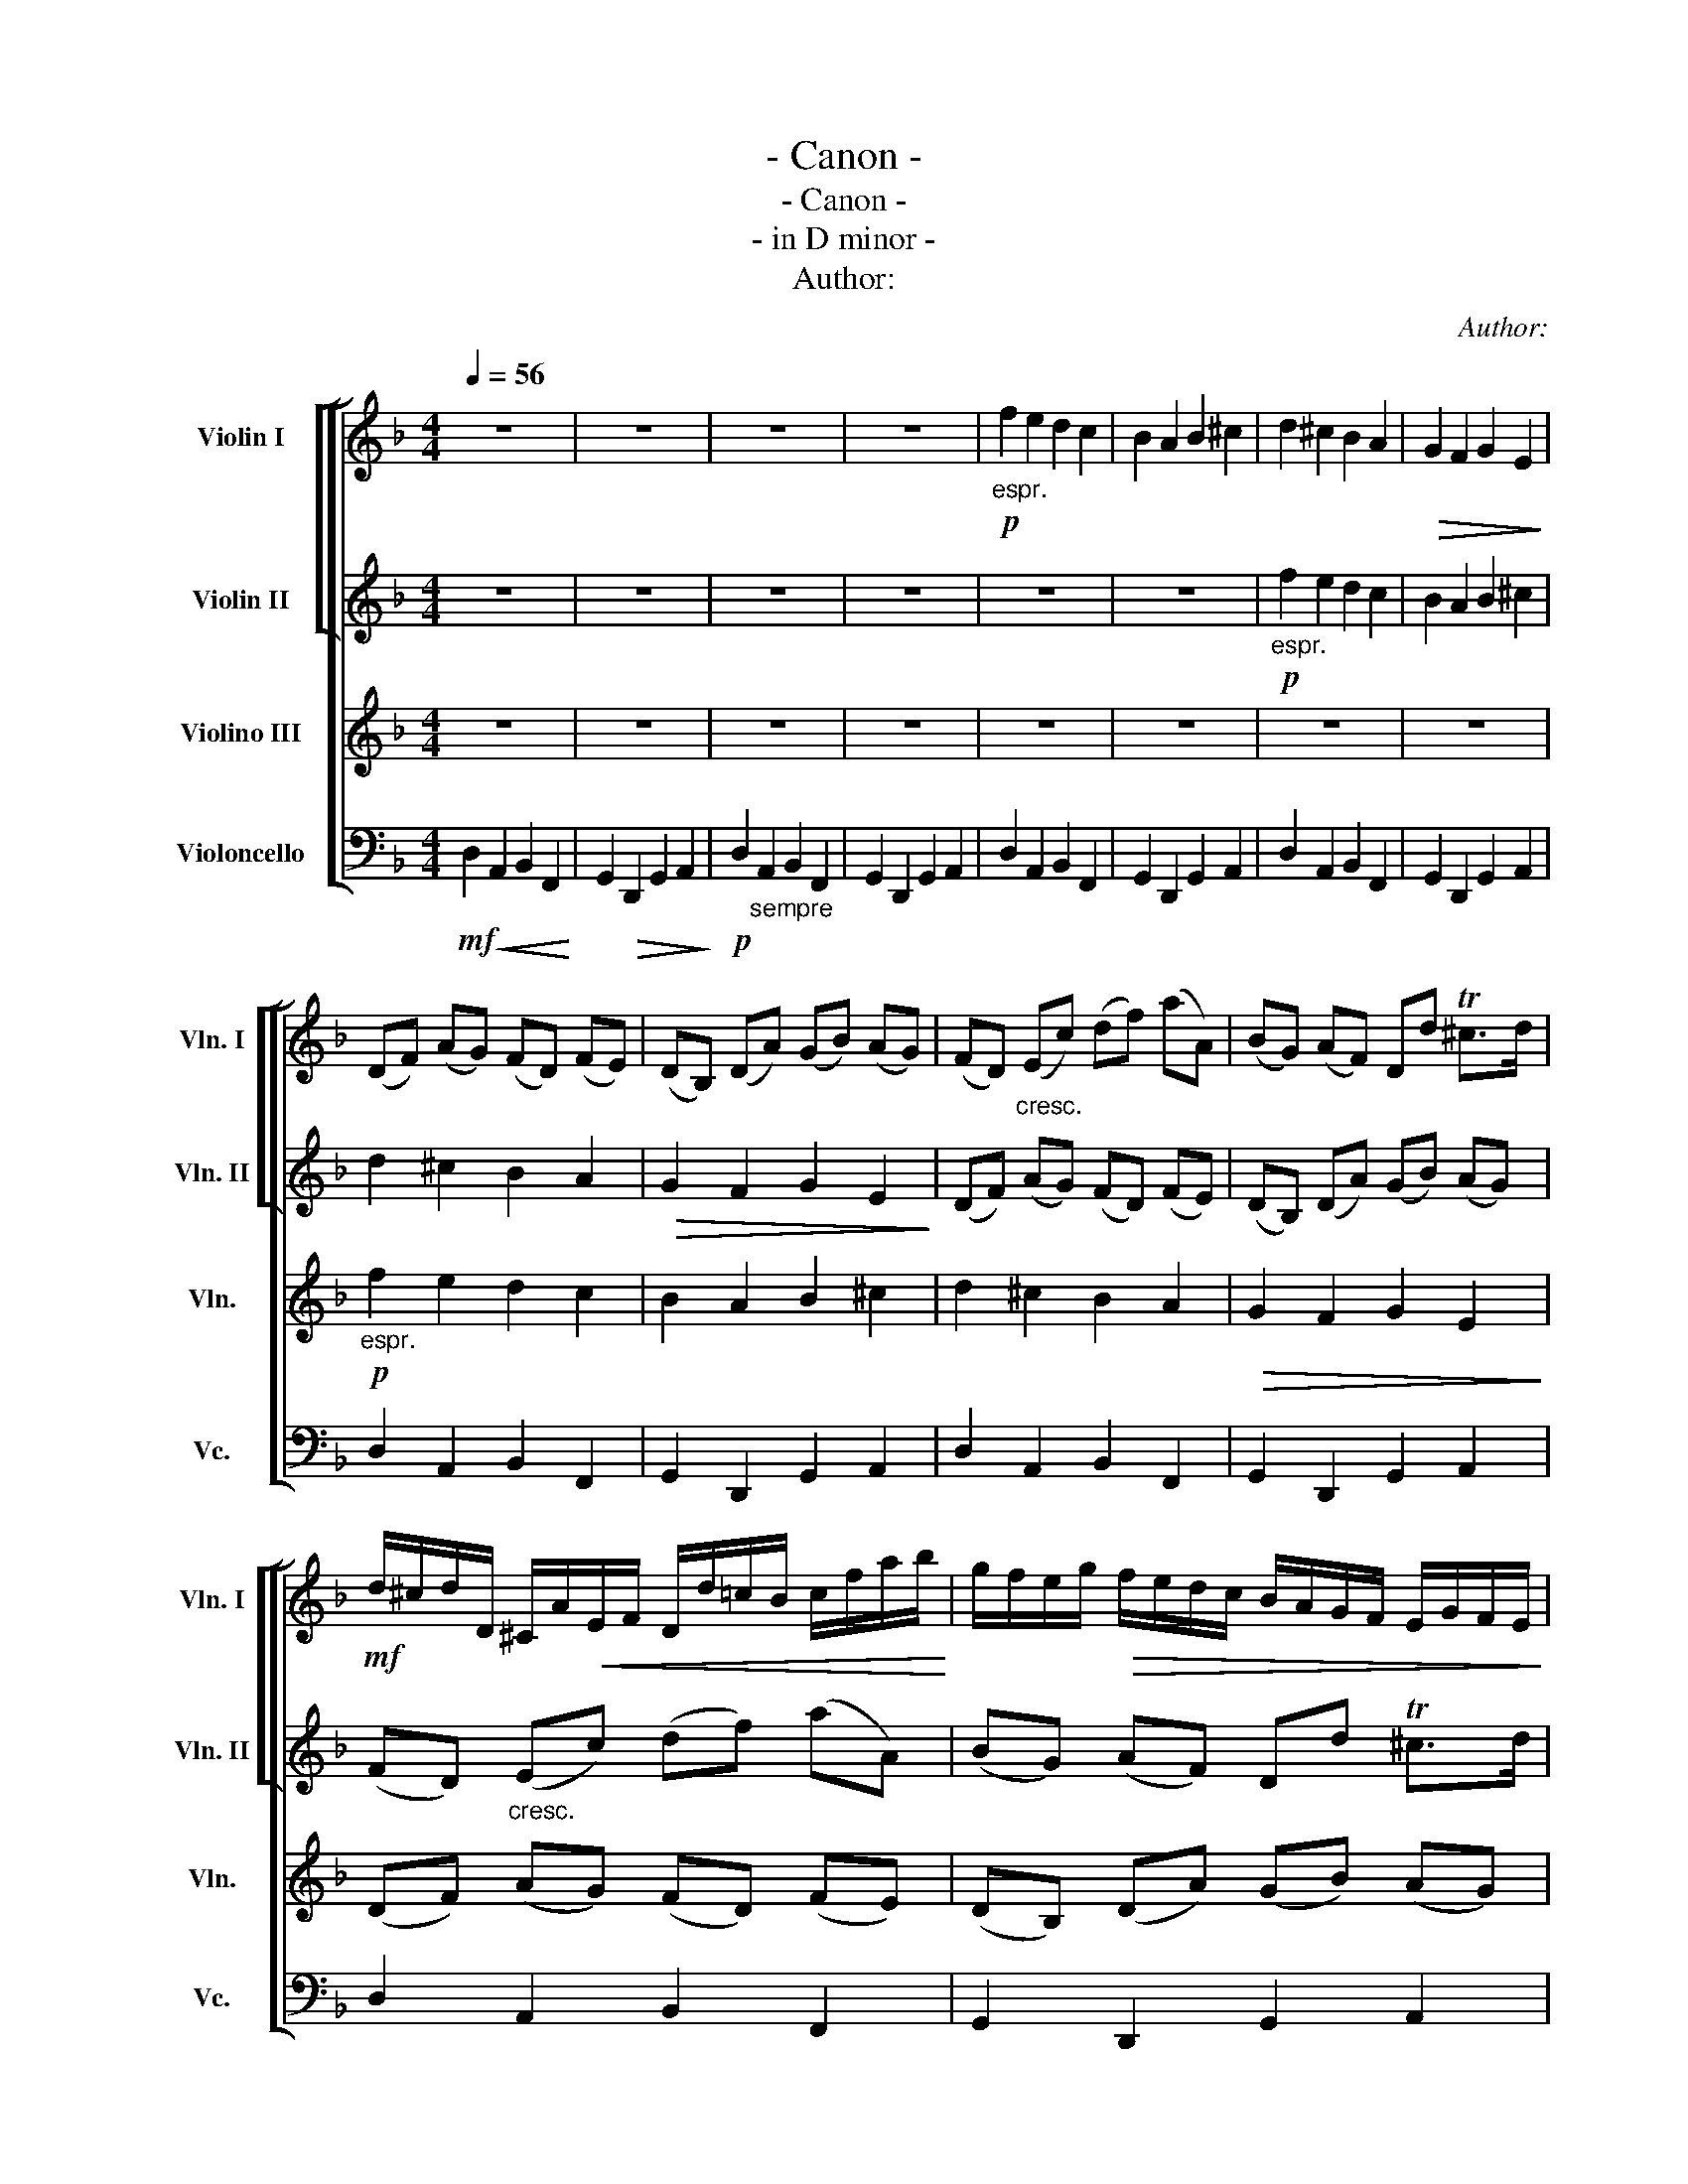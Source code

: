 X:1
T:- Canon -
T:- Canon -
T:- in D minor -
T:Author:
C:Author:
%%score [ [ 1 2 ] 3 4 ]
L:1/8
Q:1/4=56
M:4/4
K:F
V:1 treble nm="Violin I" snm="Vln. I"
V:2 treble nm="Violin II" snm="Vln. II"
V:3 treble nm="Violino III" snm="Vln."
V:4 bass nm="Violoncello" snm="Vc."
V:1
 z8 | z8 | z8 | z8 |!p!"_espr." f2 e2 d2 c2 | B2 A2 B2 ^c2 | d2 ^c2 B2 A2 |!>(! G2 F2 G2 E2!>)! | %8
 (DF) (AG) (FD) (FE) | (DB,) (DA) (GB) (AG) | (FD)"_cresc." (Ec) (df) (aA) | (BG) (AF) Dd T^c>d | %12
!mf! d/^c/d/D/ ^C/A/!<(!E/F/ D/d/=c/B/ c/f/a/b/!<)! | g/f/e/g/!>(! f/e/d/c/ B/A/G/F/ E/G/F/E/!>)! | %14
!mp! D/E/F/G/ A/E/A/G/ F/B/A/G/ A/G/F/E/ | D/B,/B/c/ d/c/B/A/ G/F/E/B/ A/B/A/G/ | %16
 F!mf!!wedge!f !tenuto!e2 z .vd f2 | b2 a2!<(! b2 ^c'2!<)! |!>(! !wedge!d'.d ^c2!>)! z!mp! .vB d2 | %19
 d3 d !tenuto!d!tenuto!g !tenuto!e!tenuto!a | %20
!mf! (a/f/4g/4) (a/f/4g/4) .a/4(A/4B/4^c/4d/4e/4f/4g/4) f/(d/4e/4) .f/(F/4G/4) (A/4B/4A/4G/4A/4F/4G/4A/4) | %21
 (G/B/4A/4 G/F/4E/4) (F/4E/4D/4E/4F/4G/4A/4B/4) (G/B/4A/4 B/c/4d/4) (A/4B/4^c/4d/4e/4f/4g/4a/4) | %22
 (f/d/4e/4 f/d/4e/4) (f/4F/4G/4A/4B/4^c/4d/4e/4) (d/B/4=c/4) .d/(D/4E/4) (F/4G/4F/4E/4F/4d/4c/4d/4) | %23
 (B/d/4c/4 B/A/4G/4) (A/4G/4F/4G/4A/4B/4c/4d/4) (B/d/4c/4 d/c/4.B/4)!>(! (^c/4d/4e/4d/4c/4d/4B/4c/4)!>)! | %24
!mp! !wedge!d z !wedge!c z !wedge!B z !wedge!d z | !wedge!D z !wedge!D z !wedge!D z !wedge!E z | %26
 z!p! .A z .A z .F z .A | z .G z .F z .G z .e | %28
!mf! !wedge!f/F/G/F/ !wedge!E/e/f/e/ !wedge!d/F/D/B/ !wedge!A/A,/G,/A,/ | %29
 !wedge!B,/B/c/B/ !wedge!A/A,/G,/A,/ !wedge!B,/B/A/B/ !wedge!^c/^C/B,/C/ | %30
 !wedge!D/d/e/d/ !wedge!^c/C/D/C/ !wedge!B,/B/A/B/ !wedge!=c/C/F/E/ | %31
 !wedge!D/d/e/g/ !wedge!f/F/A/f/ !wedge!d/g/f/g/ !wedge!e/A/G/A/ | %32
!mp! F/A/A/A/ A/A/A/A/ F/F/F/F/ F/F/A/A/ | G/G/G/d/ d/d/d/d/ d/d/B/B/ A/A/e/^c/ | %34
 A/f/f/f/ e/e/e/e/ d/d/d/d/ a/a/a/a/ | b/b/b/b/ a/a/a/a/!<(! b/b/b/b/ ^c'/^c/c/c/!<)! | %36
!mf! !wedge!d/(D/4E/4F/).D/ !wedge!^C/(^c/4d/4e/).c/ !wedge!B/(B,/4=C/4D/).B,/ !wedge!C/(A/4G/4F/).E/ | %37
 !wedge!D/(G/4F/4E/).G/ !wedge!F/(D/4E/4F/).A/ !wedge!G/(B/4A/4G/).F/ !wedge!E/(A/4G/4F/).E/ | %38
 !wedge!F/(d/4c/4d/).F/ !wedge!A/(A/4B/4^c/).A/ !wedge!F/(d/4e/4f/).d/ !wedge!f/(f/4e/4d/).c/ | %39
 !wedge!B/(B/4A/4B/).c/ !wedge!d/(f/4e/4d/).f/ !wedge!g/(d/4c/4B/).B/ A/E/A/A/ | %40
 A3"_poco meno" A D3 A | G2 A2 GD T^C>C | Dvd !tenuto!^c2 !tenuto!B2 !tenuto!A2 | %43
 D>E !tenuto!F2 !tenuto!B2 E>E | F>f"_espr." (f/g/)(f/e/) d>d (d/e/)(d/c/) | %45
 B2 d2 (d/c/)(B/^c/) A>A | A>a (a/b/)(a/g/) f>f (f/g/)(f/e/) | (d/c/)(B/^c/) A>A Gd c>c | %48
 d!mf! vd2 c2 B2 A- | A G2 F- F>E E2 | F f2 e d d'2 ^c' |!<(! b2 d'a b2 a2!<)! | %52
!f! a2 (A>G) F2 (f>e) | d3 d d2 ^c2 | %54
 !tenuto!d!tenuto!D!tenuto!^C!tenuto!^c !tenuto!B!tenuto!B,!tenuto!A,!tenuto!A | %55
"_cresc." !tenuto!G!tenuto!g!tenuto!f!tenuto!F !tenuto!E!tenuto!B!tenuto!E!tenuto!e | %56
!ff! fFEe dDCc | BbaA G>e AA | A3 z z4 |] %59
V:2
 z8 | z8 | z8 | z8 | z8 | z8 |!p!"_espr." f2 e2 d2 c2 | B2 A2 B2 ^c2 | d2 ^c2 B2 A2 | %9
!>(! G2 F2 G2 E2!>)! | (DF) (AG) (FD) (FE) | (DB,) (DA) (GB) (AG) | (FD)"_cresc." (Ec) (df) (aA) | %13
 (BG) (AF) Dd T^c>d |!mf! d/^c/d/D/ ^C/A/!<(!E/F/ D/d/=c/B/ c/f/a/b/!<)! | %15
 g/f/e/g/!>(! f/e/d/c/ B/A/G/F/ E/G/F/E/!>)! |!mp! D/E/F/G/ A/E/A/G/ F/B/A/G/ A/G/F/E/ | %17
 D/B,/B/c/ d/c/B/A/ G/F/E/B/ A/B/A/G/ | F!mf!!wedge!f !tenuto!e2 z .vd f2 | b2 a2!<(! b2 ^c'2!<)! | %20
!>(! !wedge!d'.d ^c2!>)! z!mp! .vB d2 | d3 d !tenuto!d!tenuto!g !tenuto!e!tenuto!a | %22
!mf! (a/f/4g/4) (a/f/4g/4) .a/4(A/4B/4^c/4d/4e/4f/4g/4) f/(d/4e/4) .f/(F/4G/4) (A/4B/4A/4G/4A/4F/4G/4A/4) | %23
 (G/B/4A/4 G/F/4E/4) (F/4E/4D/4E/4F/4G/4A/4B/4) (G/B/4A/4 B/c/4d/4) (A/4B/4^c/4d/4e/4f/4g/4a/4) | %24
 (f/d/4e/4 f/d/4e/4) (f/4F/4G/4A/4B/4^c/4d/4e/4) (d/B/4=c/4) .d/(D/4E/4) (F/4G/4F/4E/4F/4d/4c/4d/4) | %25
 (B/d/4c/4 B/A/4G/4) (A/4G/4F/4G/4A/4B/4c/4d/4) (B/d/4c/4 d/c/4.B/4)!>(! (^c/4d/4e/4d/4c/4d/4B/4c/4)!>)! | %26
!mp! !wedge!d z !wedge!c z !wedge!B z !wedge!d z | !wedge!D z !wedge!D z !wedge!D z !wedge!E z | %28
 z!p! .A z .A z .F z .A | z .G z .F z .G z .e | %30
!mf! !wedge!f/F/G/F/ !wedge!E/e/f/e/ !wedge!d/F/D/B/ !wedge!A/A,/G,/A,/ | %31
 !wedge!B,/B/c/B/ !wedge!A/A,/G,/A,/ !wedge!B,/B/A/B/ !wedge!^c/^C/B,/C/ | %32
 !wedge!D/d/e/d/ !wedge!^c/C/D/C/ !wedge!B,/B/A/B/ !wedge!=c/C/F/E/ | %33
 !wedge!D/d/e/g/ !wedge!f/F/A/f/ !wedge!d/g/f/g/ !wedge!e/A/G/A/ | %34
!mp! F/A/A/A/ A/A/A/A/ F/F/F/F/ F/F/A/A/ | G/G/G/d/ d/d/d/d/ d/d/B/B/ A/A/e/^c/ | %36
 A/f/f/f/ e/e/e/e/ d/d/d/d/ a/a/a/a/ | b/b/b/b/ a/a/a/a/!<(! b/b/b/b/ ^c'/^c/c/c/!<)! | %38
!mf! !wedge!d/(D/4E/4F/).D/ !wedge!^C/(^c/4d/4e/).c/ !wedge!B/(B,/4=C/4D/).B,/ !wedge!C/(A/4G/4F/).E/ | %39
 !wedge!D/(G/4F/4E/).G/ !wedge!F/(D/4E/4F/).A/ !wedge!G/(B/4A/4G/).F/ !wedge!E/(A/4G/4F/).E/ | %40
 !wedge!F/(d/4c/4d/).F/ !wedge!A/(A/4B/4^c/).A/ !wedge!F/(d/4e/4f/).d/ !wedge!f/(f/4e/4d/).c/ | %41
 !wedge!B/(B/4A/4B/).c/ !wedge!d/(f/4e/4d/).f/ !wedge!g/(d/4c/4B/).B/ A/E/A/A/ | %42
 A3"_poco meno" A D3 A | G2 A2 GD T^C>C | Dvd !tenuto!^c2 !tenuto!B2 !tenuto!A2 | %45
 D>E !tenuto!F2 !tenuto!B2 E>E | F>f"_espr." (f/g/)(f/e/) d>d (d/e/)(d/c/) | %47
 B2 d2 (d/c/)(B/^c/) A>A | A>a (a/b/)(a/g/) f>f (f/g/)(f/e/) | (d/c/)(B/^c/) A>A Gd c>c | %50
 d!mf! vd2 c2 B2 A- | A G2 F- F>E E2 | F f2 e d d'2 ^c' |!<(! b2 d'a b2 a2!<)! | %54
!f! a2 (A>G) F2 (f>e) | d3 d d2 ^c2 | %56
 !tenuto!d!tenuto!D!tenuto!^C!tenuto!^c !tenuto!B!tenuto!B,!tenuto!A,!tenuto!A | %57
"_cresc." !tenuto!G!tenuto!g!tenuto!f!tenuto!F !tenuto!E!tenuto!B!tenuto!E!tenuto!e | %58
!ff! ^f3 z z4 |] %59
V:3
 z8 | z8 | z8 | z8 | z8 | z8 | z8 | z8 |!p!"_espr." f2 e2 d2 c2 | B2 A2 B2 ^c2 | d2 ^c2 B2 A2 | %11
!>(! G2 F2 G2 E2!>)! | (DF) (AG) (FD) (FE) | (DB,) (DA) (GB) (AG) | (FD)"_cresc." (Ec) (df) (aA) | %15
 (BG) (AF) Dd T^c>d |!mf! d/^c/d/D/ ^C/A/!<(!E/F/ D/d/=c/B/ c/f/a/b/!<)! | %17
 g/f/e/g/!>(! f/e/d/c/ B/A/G/F/ E/G/F/E/!>)! |!mp! D/E/F/G/ A/E/A/G/ F/B/A/G/ A/G/F/E/ | %19
 D/B,/B/c/ d/c/B/A/ G/F/E/B/ A/B/A/G/ | F!mf!!wedge!f !tenuto!e2 z .vd f2 | b2 a2!<(! b2 ^c'2!<)! | %22
!>(! !wedge!d'.d ^c2!>)! z!mp! .vB d2 | d3 d !tenuto!d!tenuto!g !tenuto!e!tenuto!a | %24
!mf! (a/f/4g/4) (a/f/4g/4) .a/4(A/4B/4^c/4d/4e/4f/4g/4) f/(d/4e/4) .f/(F/4G/4) (A/4B/4A/4G/4A/4F/4G/4A/4) | %25
 (G/B/4A/4 G/F/4E/4) (F/4E/4D/4E/4F/4G/4A/4B/4) (G/B/4A/4 B/c/4d/4) (A/4B/4^c/4d/4e/4f/4g/4a/4) | %26
 (f/d/4e/4 f/d/4e/4) (f/4F/4G/4A/4B/4^c/4d/4e/4) (d/B/4=c/4) .d/(D/4E/4) (F/4G/4F/4E/4F/4d/4c/4d/4) | %27
 (B/d/4c/4 B/A/4G/4) (A/4G/4F/4G/4A/4B/4c/4d/4) (B/d/4c/4 d/c/4.B/4)!>(! (^c/4d/4e/4d/4c/4d/4B/4c/4)!>)! | %28
!mp! !wedge!d z !wedge!c z !wedge!B z !wedge!d z | !wedge!D z !wedge!D z !wedge!D z !wedge!E z | %30
 z!p! .A z .A z .F z .A | z .G z .F z .G z .e | %32
!mf! !wedge!f/F/G/F/ !wedge!E/e/f/e/ !wedge!d/F/D/B/ !wedge!A/A,/G,/A,/ | %33
 !wedge!B,/B/c/B/ !wedge!A/A,/G,/A,/ !wedge!B,/B/A/B/ !wedge!^c/^C/B,/C/ | %34
 !wedge!D/d/e/d/ !wedge!^c/C/D/C/ !wedge!B,/B/A/B/ !wedge!=c/C/F/E/ | %35
 !wedge!D/d/e/g/ !wedge!f/F/A/f/ !wedge!d/g/f/g/ !wedge!e/A/G/A/ | %36
!mp! F/A/A/A/ A/A/A/A/ F/F/F/F/ F/F/A/A/ | G/G/G/d/ d/d/d/d/ d/d/B/B/ A/A/e/^c/ | %38
 A/f/f/f/ e/e/e/e/ d/d/d/d/ a/a/a/a/ | b/b/b/b/ a/a/a/a/!<(! b/b/b/b/ ^c'/^c/c/c/!<)! | %40
!mf! !wedge!d/(D/4E/4F/).D/ !wedge!^C/(^c/4d/4e/).c/ !wedge!B/(B,/4=C/4D/).B,/ !wedge!C/(A/4G/4F/).E/ | %41
 !wedge!D/(G/4F/4E/).G/ !wedge!F/(D/4E/4F/).A/ !wedge!G/(B/4A/4G/).F/ !wedge!E/(A/4G/4F/).E/ | %42
 !wedge!F/(d/4c/4d/).F/ !wedge!A/(A/4B/4^c/).A/ !wedge!F/(d/4e/4f/).d/ !wedge!f/(f/4e/4d/).c/ | %43
 !wedge!B/(B/4A/4B/).c/ !wedge!d/(f/4e/4d/).f/ !wedge!g/(d/4c/4B/).B/ A/E/A/A/ | %44
 A3"_poco meno" A D3 A | G2 A2 GD T^C>C | Dvd !tenuto!^c2 !tenuto!B2 !tenuto!A2 | %47
 D>E !tenuto!F2 !tenuto!B2 E>E | F>f"_espr." (f/g/)(f/e/) d>d (d/e/)(d/c/) | %49
 B2 d2 (d/c/)(B/^c/) A>A | A>a (a/b/)(a/g/) f>f (f/g/)(f/e/) | (d/c/)(B/^c/) A>A Gd c>c | %52
 d!mf! vd2 c2 B2 A- | A G2 F- F>E E2 | F f2 e d d'2 ^c' |!<(! b2 d'a b2 a2!<)! | %56
!f! a2 (A>G) F2 (f>e) | d3 d d2 ^c2 | d3 z z4 |] %59
V:4
!mf! D,2!<(! A,,2 B,,2 F,,2!<)! | G,,2!>(! D,,2 G,,2 A,,2!>)! |!p! D,2"_sempre" A,,2 B,,2 F,,2 | %3
 G,,2 D,,2 G,,2 A,,2 | D,2 A,,2 B,,2 F,,2 | G,,2 D,,2 G,,2 A,,2 | D,2 A,,2 B,,2 F,,2 | %7
 G,,2 D,,2 G,,2 A,,2 | D,2 A,,2 B,,2 F,,2 | G,,2 D,,2 G,,2 A,,2 | D,2 A,,2 B,,2 F,,2 | %11
 G,,2 D,,2 G,,2 A,,2 | D,2 A,,2 B,,2 F,,2 | G,,2 D,,2 G,,2 A,,2 | D,2 A,,2 B,,2 F,,2 | %15
 G,,2 D,,2 G,,2 A,,2 | D,2 A,,2 B,,2 F,,2 | G,,2 D,,2 G,,2 A,,2 | D,2 A,,2 B,,2 F,,2 | %19
 G,,2 D,,2 G,,2 A,,2 | D,2 A,,2 B,,2 F,,2 | G,,2 D,,2 G,,2 A,,2 | D,2 A,,2 B,,2 F,,2 | %23
 G,,2 D,,2 G,,2 A,,2 | D,2 A,,2 B,,2 F,,2 | G,,2 D,,2 G,,2 A,,2 | D,2 A,,2 B,,2 F,,2 | %27
 G,,2 D,,2 G,,2 A,,2 | D,2 A,,2 B,,2 F,,2 | G,,2 D,,2 G,,2 A,,2 | D,2 A,,2 B,,2 F,,2 | %31
 G,,2 D,,2 G,,2 A,,2 | D,2 A,,2 B,,2 F,,2 | G,,2 D,,2 G,,2 A,,2 | D,2 A,,2 B,,2 F,,2 | %35
 G,,2 D,,2 G,,2 A,,2 | D,2 A,,2 B,,2 F,,2 | G,,2 D,,2 G,,2 A,,2 | D,2 A,,2 B,,2 F,,2 | %39
 G,,2 D,,2 G,,2 A,,2 | D,2 A,,2 B,,2 F,,2 | G,,2 D,,2 G,,2 A,,2 | D,2 A,,2 B,,2 F,,2 | %43
 G,,2 D,,2 G,,2 A,,2 |"_cresc." D,2 A,,2 B,,2 F,,2 | G,,2 D,,2 G,,2 A,,2 |!mf! D,2 A,,2 B,,2 F,,2 | %47
 G,,2 D,,2 G,,2 A,,2 | D,2 A,,2 B,,2 F,,2 | G,,2 D,,2 G,,2 A,,2 | D,2 A,,2 B,,2 F,,2 | %51
 G,,2 D,,2 G,,2 A,,2 | D,2 A,,2 B,,2 F,,2 | G,,2 D,,2 G,,2 A,,2 |"_cresc." D,2 A,,2 B,,2 F,,2 | %55
 G,,2 D,,2 G,,2 A,,2 |!f! D,2 A,,2 B,,2 F,,2 | G,,2 D,,2 G,,2 A,,2 |!ff! D,3 z z4 |] %59

